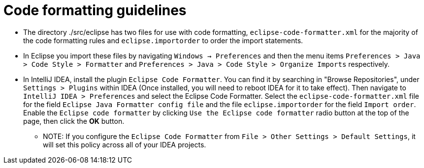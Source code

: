 = Code formatting guidelines

* The directory ./src/eclipse has two files for use with code formatting,
`eclipse-code-formatter.xml` for the majority of the code formatting rules and `eclipse.importorder`
to order the import statements.

* In Eclipse you import these files by navigating `Windows -> Preferences` and then the menu items
`Preferences > Java > Code Style > Formatter` and `Preferences > Java > Code Style >
Organize Imports` respectively.

* In IntelliJ IDEA, install the plugin `Eclipse Code Formatter`.  You can find it by searching in
"Browse Repositories", under `Settings > Plugins` within IDEA (Once installed, you will need to
reboot IDEA for it to take effect).
Then navigate to `IntelliJ IDEA > Preferences` and select the Eclipse Code Formatter.
Select the `eclipse-code-formatter.xml` file for the field `Eclipse Java Formatter config file`
and the file `eclipse.importorder` for the field `Import order`.
Enable the `Eclipse code formatter` by clicking `Use the Eclipse code formatter` radio button at the
top of the page, then click the *OK* button.

** NOTE: If you configure the `Eclipse Code Formatter` from `File > Other Settings > Default
Settings`, it will set this policy across all of your IDEA projects.
